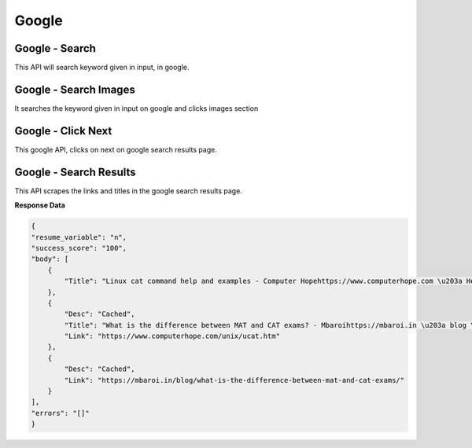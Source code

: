 Google
******************************

Google - Search
###############

This API will search keyword given in input, in google.

.. tabs::

   .. code-tab:: py

        #pip install bot_studio
        from bot_studio import *
        dk=bot_studio.new()
        dk.google_search(Keyword='h')

   .. code-tab:: javascript
		 NodeJS
   
         //npm i datakund
        var datakund=require('datakund');
        datakund.google_search(Keyword);

Google - Search Images
######################

It searches the keyword given in input on google and clicks images section

.. tabs::

   .. code-tab:: py

        #pip install bot_studio
        from bot_studio import *
        dk=bot_studio.new()
        dk.google_search_images(Keyword='h')

   .. code-tab:: javascript
		 NodeJS
   
         //npm i datakund
        var datakund=require('datakund');
        datakund.google_search_images(Keyword);

Google - Click Next
###################

This google API, clicks on next on google search results page.

.. tabs::

   .. code-tab:: py

        #pip install bot_studio
        from bot_studio import *
        dk=bot_studio.new()
        dk.google_click_next()

   .. code-tab:: javascript
		 NodeJS
   
         //npm i datakund
        var datakund=require('datakund');
        datakund.google_click_next();

Google - Search Results
#######################

This API scrapes the links and titles in the google search results page.

.. tabs::

   .. code-tab:: py

        #pip install bot_studio
        from bot_studio import *
        dk=bot_studio.new()
        dk.google_search_results()

   .. code-tab:: javascript
		 NodeJS
   
         //npm i datakund
        var datakund=require('datakund');
        datakund.google_search_results();

**Response Data**

.. code-block:: json

    {
    "resume_variable": "n",
    "success_score": "100",
    "body": [
        {
            "Title": "Linux cat command help and examples - Computer Hopehttps://www.computerhope.com \u203a Help \u203a Linux"
        },
        {
            "Desc": "Cached",
            "Title": "What is the difference between MAT and CAT exams? - Mbaroihttps://mbaroi.in \u203a blog \u203a what-is-the-difference-betwee...",
            "Link": "https://www.computerhope.com/unix/ucat.htm"
        },
        {
            "Desc": "Cached",
            "Link": "https://mbaroi.in/blog/what-is-the-difference-between-mat-and-cat-exams/"
        }
    ],
    "errors": "[]"
    }

